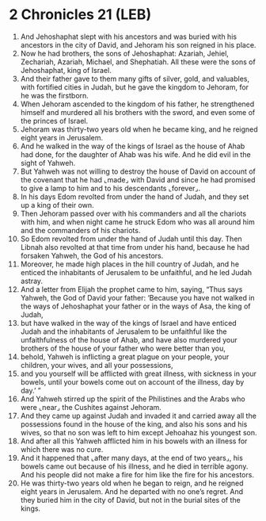 * 2 Chronicles 21 (LEB)
:PROPERTIES:
:ID: LEB/14-2CH21
:END:

1. And Jehoshaphat slept with his ancestors and was buried with his ancestors in the city of David, and Jehoram his son reigned in his place.
2. Now he had brothers, the sons of Jehoshaphat: Azariah, Jehiel, Zechariah, Azariah, Michael, and Shephatiah. All these were the sons of Jehoshaphat, king of Israel.
3. And their father gave to them many gifts of silver, gold, and valuables, with fortified cities in Judah, but he gave the kingdom to Jehoram, for he was the firstborn.
4. When Jehoram ascended to the kingdom of his father, he strengthened himself and murdered all his brothers with the sword, and even some of the princes of Israel.
5. Jehoram was thirty-two years old when he became king, and he reigned eight years in Jerusalem.
6. And he walked in the way of the kings of Israel as the house of Ahab had done, for the daughter of Ahab was his wife. And he did evil in the sight of Yahweh.
7. But Yahweh was not willing to destroy the house of David on account of the covenant that he had ⌞made⌟ with David and since he had promised to give a lamp to him and to his descendants ⌞forever⌟.
8. In his days Edom revolted from under the hand of Judah, and they set up a king of their own.
9. Then Jehoram passed over with his commanders and all the chariots with him, and when night came he struck Edom who was all around him and the commanders of his chariots.
10. So Edom revolted from under the hand of Judah until this day. Then Libnah also revolted at that time from under his hand, because he had forsaken Yahweh, the God of his ancestors.
11. Moreover, he made high places in the hill country of Judah, and he enticed the inhabitants of Jerusalem to be unfaithful, and he led Judah astray.
12. And a letter from Elijah the prophet came to him, saying, “Thus says Yahweh, the God of David your father: ‘Because you have not walked in the ways of Jehoshaphat your father or in the ways of Asa, the king of Judah,
13. but have walked in the way of the kings of Israel and have enticed Judah and the inhabitants of Jerusalem to be unfaithful like the unfaithfulness of the house of Ahab, and have also murdered your brothers of the house of your father who were better than you,
14. behold, Yahweh is inflicting a great plague on your people, your children, your wives, and all your possessions,
15. and you yourself will be afflicted with great illness, with sickness in your bowels, until your bowels come out on account of the illness, day by day.’ ”
16. And Yahweh stirred up the spirit of the Philistines and the Arabs who were ⌞near⌟ the Cushites against Jehoram.
17. And they came up against Judah and invaded it and carried away all the possessions found in the house of the king, and also his sons and his wives, so that no son was left to him except Jehoahaz his youngest son.
18. And after all this Yahweh afflicted him in his bowels with an illness for which there was no cure.
19. And it happened that ⌞after many days, at the end of two years⌟, his bowels came out because of his illness, and he died in terrible agony. And his people did not make a fire for him like the fire for his ancestors.
20. He was thirty-two years old when he began to reign, and he reigned eight years in Jerusalem. And he departed with no one’s regret. And they buried him in the city of David, but not in the burial sites of the kings.
